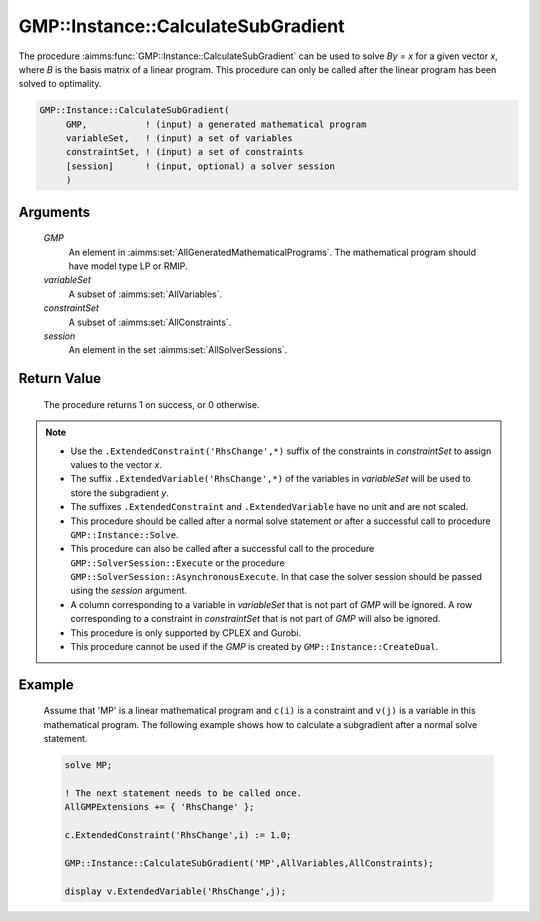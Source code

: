 .. aimms:procedure:: GMP::Instance::CalculateSubGradient(GMP, variableSet, constraintSet, session)

.. _GMP::Instance::CalculateSubGradient:

GMP::Instance::CalculateSubGradient
===================================

The procedure :aimms:func:`GMP::Instance::CalculateSubGradient` can be used to
solve *By* = *x* for a given vector *x*, where *B* is the basis matrix
of a linear program. This procedure can only be called after the linear
program has been solved to optimality.

.. code-block:: aimms

    GMP::Instance::CalculateSubGradient(
         GMP,           ! (input) a generated mathematical program
         variableSet,   ! (input) a set of variables
         constraintSet, ! (input) a set of constraints
         [session]      ! (input, optional) a solver session
         )

Arguments
---------

    *GMP*
        An element in :aimms:set:`AllGeneratedMathematicalPrograms`. The mathematical program should have model type
        LP or RMIP.

    *variableSet*
        A subset of :aimms:set:`AllVariables`.

    *constraintSet*
        A subset of :aimms:set:`AllConstraints`.

    *session*
        An element in the set :aimms:set:`AllSolverSessions`.

Return Value
------------

    The procedure returns 1 on success, or 0 otherwise.

.. note::

    -  Use the ``.ExtendedConstraint('RhsChange',*)`` suffix of the
       constraints in *constraintSet* to assign values to the vector *x*.

    -  The suffix ``.ExtendedVariable('RhsChange',*)`` of the variables in
       *variableSet* will be used to store the subgradient *y*.

    -  The suffixes ``.ExtendedConstraint`` and ``.ExtendedVariable`` have
       no unit and are not scaled.

    -  This procedure should be called after a normal solve statement or
       after a successful call to procedure ``GMP::Instance::Solve``.

    -  This procedure can also be called after a successful call to the
       procedure ``GMP::SolverSession::Execute`` or the procedure
       ``GMP::SolverSession::AsynchronousExecute``. In that case the solver
       session should be passed using the *session* argument.

    -  A column corresponding to a variable in *variableSet* that is not
       part of *GMP* will be ignored. A row corresponding to a constraint in
       *constraintSet* that is not part of *GMP* will also be ignored.

    -  This procedure is only supported by CPLEX and Gurobi.

    -  This procedure cannot be used if the *GMP* is created by
       ``GMP::Instance::CreateDual``.

Example
-------

    Assume that 'MP' is a linear mathematical program and ``c(i)`` is a
    constraint and ``v(j)`` is a variable in this mathematical program. The
    following example shows how to calculate a subgradient after a normal
    solve statement. 

    .. code-block:: aimms

               solve MP;

               ! The next statement needs to be called once.
               AllGMPExtensions += { 'RhsChange' };

               c.ExtendedConstraint('RhsChange',i) := 1.0;

               GMP::Instance::CalculateSubGradient('MP',AllVariables,AllConstraints);

               display v.ExtendedVariable('RhsChange',j);

.. seealso::

    The functions :aimms:func:`GMP::Instance::Generate`, :aimms:func:`GMP::Instance::Solve`, :aimms:func:`GMP::SolverSession::Execute` and :aimms:func:`GMP::SolverSession::AsynchronousExecute`. See 
    :ref:`sec:matrix.extended` of the `Language Reference <https://documentation.aimms.com/language-reference/index.html>`__ for more details on extended suffixes.

